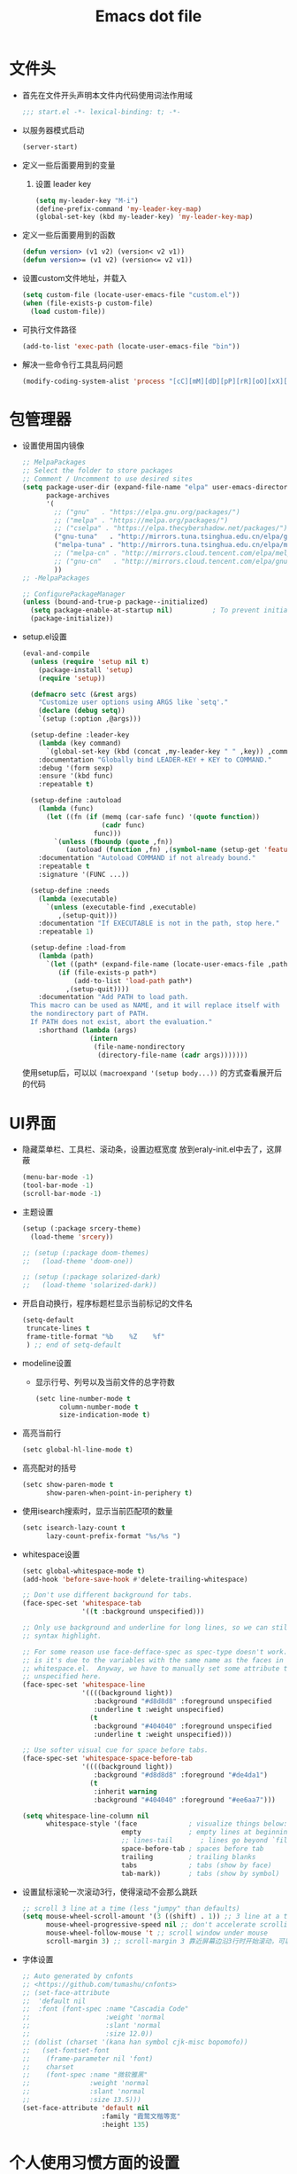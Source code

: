 #+TITLE: Emacs dot file
#+PROPERTY: header-args    :tangle yes
* 文件头
  - 首先在文件开头声明本文件内代码使用词法作用域
    #+BEGIN_SRC emacs-lisp
      ;;; start.el -*- lexical-binding: t; -*-
    #+END_SRC
  - 以服务器模式启动
    #+BEGIN_SRC emacs-lisp :tangle no
      (server-start)
    #+END_SRC
  - 定义一些后面要用到的变量
    1. 设置 leader key
       #+BEGIN_SRC emacs-lisp
         (setq my-leader-key "M-i")
         (define-prefix-command 'my-leader-key-map)
         (global-set-key (kbd my-leader-key) 'my-leader-key-map)
       #+END_SRC
  - 定义一些后面要用到的函数
    #+BEGIN_SRC emacs-lisp :tangle no
      (defun version> (v1 v2) (version< v2 v1))
      (defun version>= (v1 v2) (version<= v2 v1))
    #+END_SRC
  - 设置custom文件地址，并载入
    #+BEGIN_SRC emacs-lisp
      (setq custom-file (locate-user-emacs-file "custom.el"))
      (when (file-exists-p custom-file)
        (load custom-file))
    #+END_SRC
  - 可执行文件路径
    #+BEGIN_SRC emacs-lisp :tangle yes
      (add-to-list 'exec-path (locate-user-emacs-file "bin"))
    #+END_SRC
  - 解决一些命令行工具乱码问题
    #+BEGIN_SRC emacs-lisp
      (modify-coding-system-alist 'process "[cC][mM][dD][pP][rR][oO][xX][yY]" '(utf-8 . gbk-dos))
    #+END_SRC
* 包管理器
  - 设置使用国内镜像
    #+BEGIN_SRC emacs-lisp
      ;; MelpaPackages
      ;; Select the folder to store packages
      ;; Comment / Uncomment to use desired sites
      (setq package-user-dir (expand-file-name "elpa" user-emacs-directory)
            package-archives
            '(
              ;; ("gnu"   . "https://elpa.gnu.org/packages/")
              ;; ("melpa" . "https://melpa.org/packages/")
              ;; ("cselpa" . "https://elpa.thecybershadow.net/packages/")
              ("gnu-tuna"   . "http://mirrors.tuna.tsinghua.edu.cn/elpa/gnu/")
              ("melpa-tuna" . "http://mirrors.tuna.tsinghua.edu.cn/elpa/melpa/")
              ;; ("melpa-cn" . "http://mirrors.cloud.tencent.com/elpa/melpa/")
              ;; ("gnu-cn"   . "http://mirrors.cloud.tencent.com/elpa/gnu/")
              ))
      ;; -MelpaPackages

      ;; ConfigurePackageManager
      (unless (bound-and-true-p package--initialized)
        (setq package-enable-at-startup nil)          ; To prevent initializing twice
        (package-initialize))
    #+END_SRC
  - setup.el设置
    #+BEGIN_SRC emacs-lisp
      (eval-and-compile
        (unless (require 'setup nil t)
          (package-install 'setup)
          (require 'setup))

        (defmacro setc (&rest args)
          "Customize user options using ARGS like `setq'."
          (declare (debug setq))
          `(setup (:option ,@args)))

        (setup-define :leader-key
          (lambda (key command)
            `(global-set-key (kbd (concat ,my-leader-key " " ,key)) ,command))
          :documentation "Globally bind LEADER-KEY + KEY to COMMAND."
          :debug '(form sexp)
          :ensure '(kbd func)
          :repeatable t)

        (setup-define :autoload
          (lambda (func)
            (let ((fn (if (memq (car-safe func) '(quote function))
                          (cadr func)
                        func)))
              `(unless (fboundp (quote ,fn))
                 (autoload (function ,fn) ,(symbol-name (setup-get 'feature)) nil t))))
          :documentation "Autoload COMMAND if not already bound."
          :repeatable t
          :signature '(FUNC ...))

        (setup-define :needs
          (lambda (executable)
            `(unless (executable-find ,executable)
               ,(setup-quit)))
          :documentation "If EXECUTABLE is not in the path, stop here."
          :repeatable 1)

        (setup-define :load-from
          (lambda (path)
            `(let ((path* (expand-file-name (locate-user-emacs-file ,path))))
               (if (file-exists-p path*)
                   (add-to-list 'load-path path*)
                 ,(setup-quit))))
          :documentation "Add PATH to load path.
        This macro can be used as NAME, and it will replace itself with
        the nondirectory part of PATH.
        If PATH does not exist, abort the evaluation."
          :shorthand (lambda (args)
                       (intern
                        (file-name-nondirectory
                         (directory-file-name (cadr args)))))))
    #+END_SRC
    使用setup后，可以以 ~(macroexpand '(setup body...))~ 的方式查看展开后的代码
* UI界面
  - 隐藏菜单栏、工具栏、滚动条，设置边框宽度
    放到eraly-init.el中去了，这屏蔽
    #+BEGIN_SRC emacs-lisp :tangle no
      (menu-bar-mode -1)
      (tool-bar-mode -1)
      (scroll-bar-mode -1)
    #+END_SRC
  - 主题设置
    #+BEGIN_SRC emacs-lisp
      (setup (:package srcery-theme)
        (load-theme 'srcery))

      ;; (setup (:package doom-themes)
      ;;   (load-theme 'doom-one))

      ;; (setup (:package solarized-dark)
      ;;   (load-theme 'solarized-dark))
    #+END_SRC
  - 开启自动换行，程序标题栏显示当前标记的文件名
    #+BEGIN_SRC emacs-lisp
      (setq-default
       truncate-lines t
       frame-title-format "%b    %Z    %f"
       ) ;; end of setq-default
    #+END_SRC
  - modeline设置
    + 显示行号、列号以及当前文件的总字符数
      #+BEGIN_SRC emacs-lisp
        (setc line-number-mode t
              column-number-mode t
              size-indication-mode t)
      #+END_SRC
  - 高亮当前行
    #+BEGIN_SRC emacs-lisp
      (setc global-hl-line-mode t)
    #+END_SRC
  - 高亮配对的括号
    #+BEGIN_SRC emacs-lisp
      (setc show-paren-mode t
            show-paren-when-point-in-periphery t)
    #+END_SRC
  - 使用isearch搜索时，显示当前匹配项的数量
    #+BEGIN_SRC emacs-lisp
      (setc isearch-lazy-count t
            lazy-count-prefix-format "%s/%s ")
    #+END_SRC
  - whitespace设置
    #+BEGIN_SRC emacs-lisp
      (setc global-whitespace-mode t)
      (add-hook 'before-save-hook #'delete-trailing-whitespace)

      ;; Don't use different background for tabs.
      (face-spec-set 'whitespace-tab
                     '((t :background unspecified)))

      ;; Only use background and underline for long lines, so we can still have
      ;; syntax highlight.

      ;; For some reason use face-defface-spec as spec-type doesn't work.  My guess
      ;; is it's due to the variables with the same name as the faces in
      ;; whitespace.el.  Anyway, we have to manually set some attribute to
      ;; unspecified here.
      (face-spec-set 'whitespace-line
                     '((((background light))
                        :background "#d8d8d8" :foreground unspecified
                        :underline t :weight unspecified)
                       (t
                        :background "#404040" :foreground unspecified
                        :underline t :weight unspecified)))

      ;; Use softer visual cue for space before tabs.
      (face-spec-set 'whitespace-space-before-tab
                     '((((background light))
                        :background "#d8d8d8" :foreground "#de4da1")
                       (t
                        :inherit warning
                        :background "#404040" :foreground "#ee6aa7")))

      (setq whitespace-line-column nil
            whitespace-style '(face             ; visualize things below:
                               empty            ; empty lines at beginning/end of buffer
                               ;; lines-tail       ; lines go beyond `fill-column'
                               space-before-tab ; spaces before tab
                               trailing         ; trailing blanks
                               tabs             ; tabs (show by face)
                               tab-mark))       ; tabs (show by symbol)

    #+END_SRC
  - 设置鼠标滚轮一次滚动3行，使得滚动不会那么跳跃
    #+BEGIN_SRC emacs-lisp
      ;; scroll 3 line at a time (less "jumpy" than defaults)
      (setq mouse-wheel-scroll-amount '(3 ((shift) . 1)) ;; 3 line at a time
            mouse-wheel-progressive-speed nil ;; don't accelerate scrolling
            mouse-wheel-follow-mouse 't ;; scroll window under mouse
            scroll-margin 3) ;; scroll-margin 3 靠近屏幕边沿3行时开始滚动，可以很好的看到上下文
    #+END_SRC
  - 字体设置
    #+BEGIN_SRC emacs-lisp :tangle yes
      ;; Auto generated by cnfonts
      ;; <https://github.com/tumashu/cnfonts>
      ;; (set-face-attribute
      ;;  'default nil
      ;;  :font (font-spec :name "Cascadia Code"
      ;;                   :weight 'normal
      ;;                   :slant 'normal
      ;;                   :size 12.0))
      ;; (dolist (charset '(kana han symbol cjk-misc bopomofo))
      ;;   (set-fontset-font
      ;;    (frame-parameter nil 'font)
      ;;    charset
      ;;    (font-spec :name "微软雅黑"
      ;;               :weight 'normal
      ;;               :slant 'normal
      ;;               :size 13.5)))
      (set-face-attribute 'default nil
                          :family "霞鹜文楷等宽"
                          :height 135)
    #+END_SRC
* 个人使用习惯方面的设置
  - 粘贴时覆盖选中的region
    #+BEGIN_SRC emacs-lisp
      (setc delete-selection-mode t)
    #+END_SRC
  - 不要自动格式化代码
    #+BEGIN_SRC emacs-lisp :tangle no
      (electric-indent-mode -1)
    #+END_SRC
  - 关闭全局eldoc，只在emacs-lisp-mode中打开
    #+BEGIN_SRC emacs-lisp
      (setc global-eldoc-mode nil)
      (add-hook 'emacs-lisp-mode-hook (lambda () (eldoc-mode +1)))
    #+END_SRC
  - 括号自动补全
    #+BEGIN_SRC emacs-lisp :tangle no
      (electric-pair-mode +1)
    #+END_SRC
  - 不锁定文件
    编辑文件时emacs会自动创建一个 ==.#== 的文件，在windows系统下会导致一些奇怪的问题，这里设置为不创建这个文件
    #+BEGIN_SRC emacs-lisp
      (setq create-lockfiles nil)
    #+END_SRC
  - 需要输入yes的时候，只输入y
    #+BEGIN_SRC emacs-lisp
      (defalias 'yes-or-no-p 'y-or-n-p)
    #+END_SRC
  - 因为我平时电脑都不开声音，因此让bell可视化
    #+BEGIN_SRC emacs-lisp
      (setq visible-bell t)
    #+END_SRC
  - 使用ibuffer
    #+BEGIN_SRC emacs-lisp
      (global-set-key (kbd "C-x C-b") 'ibuffer)
    #+END_SRC
  - 使用F3查找光标当前所在位置的symbol
    #+BEGIN_SRC emacs-lisp
      (setup (:package symbol-overlay)
        (:global "C-<f3>" symbol-overlay-put
                 "<f3>" symbol-overlay-jump-next
                 "S-<f3>" symbol-overlay-jump-prev
                 "C-S-<f3>" symbol-overlay-remove-all))
    #+END_SRC
    高亮一个symbol后，光标在该symbol上时会自动进入symbol-mode，symbol-overlay-map中快捷键具体如下：
    | i | symbol-overlay-put                | 高亮或取消高亮当前symbol      |
    | n | symbol-overlay-jump-next          | 跳转到下一个位置              |
    | p | symbol-overlay-jump-prev          | 跳转到上一个位置              |
    | w | symbol-overlay-save-symbol        | 复制当前symbol                |
    | t | symbol-overlay-toggle-in-scope    | 切换高亮范围到作用域          |
    | e | symbol-overlay-echo-mark          | 撤销上一次跳转                |
    | d | symbol-overlay-jump-to-definition | 跳转到定义                    |
    | s | symbol-overlay-isearch-literally  | 切换为isearch并搜索当前symbol |
    | q | symbol-overlay-query-replace      | 查找替换当前symbol            |
    | r | symbol-overlay-rename             | 对symbol直接重命名            |
  - 在window间移动
    #+BEGIN_SRC emacs-lisp :tangle no
      (when (eq 'windows-nt system-type)
        (setq w32-lwindow-modifier 'super) ;; 设置win键为super键
        (setq w32-rwindow-modifier 'super) ;; 设置win键为super键
        (global-set-key (kbd "M-s-<left>") 'windmove-left)
        (global-set-key (kbd "M-s-<right>") 'windmove-right)
        (global-set-key (kbd "M-s-<up>") 'windmove-up)
        (global-set-key (kbd "M-s-<down>") 'windmove-down))
    #+END_SRC
  - kill-ring时，若没有选中region，则复制当前行
    #+BEGIN_SRC emacs-lisp
      (defun my-kill-ring-save (beg end &optional region)
        (interactive (list (mark) (point)
                           (prefix-numeric-value current-prefix-arg)))
        (if (region-active-p)
            (kill-ring-save beg end region)
          (progn
            (message "Copied line")
            (kill-ring-save (line-beginning-position) (line-end-position)))))

      (global-set-key [remap kill-ring-save] 'my-kill-ring-save)
    #+END_SRC
  - 剪贴板的一些设置
    #+BEGIN_SRC emacs-lisp
      (setc save-interprogram-paste-before-kill t
            kill-do-not-save-duplicates t
            mouse-yank-at-point t)
    #+END_SRC
  - 记录上次关闭前，光标在文件中的位置
    #+BEGIN_SRC emacs-lisp
      (setc save-place-mode t
            save-place-file (locate-user-emacs-file "tmp/places"))
    #+END_SRC
  - 自动读取外部文件对正在编辑的文件的修改
    #+BEGIN_SRC emacs-lisp
      (setc global-auto-revert-mode t)
    #+END_SRC
  - 单行内容过长时关闭一些mode
    有时候会打开一些文件，这些文件里的某一行特别长，而Emacs没有针对这种情况做特殊 处理，会导致整个界面卡死。这里启用so-long，当打开一个具有长行的文件时，它会自动检测并将一些可能导致严重性能的mode关闭， 如font-lock (syntax highlight)。
    #+BEGIN_SRC emacs-lisp
      (setc global-so-long-mode t)
    #+END_SRC
  - 搜索时大小写敏感
    #+BEGIN_SRC emacs-lisp
      (setq case-fold-search nil)
    #+END_SRC

* org-mode
  - 开启org-babel的sql功能
    #+BEGIN_SRC emacs-lisp
      (setup org
        (:option org-confirm-babel-evaluate nil)
        (:when-loaded
          (add-to-list 'org-babel-load-languages '(sql . t))))

      (setup ob-sql
        (:autoload org-babel-execute:sql))
    #+END_SRC
* Project
  - 使用内置的 project.el
    + 定义project-find-functions
      project-find-functions 是 project.el 中用于查找根目录的函数列表，默认只有 project-try-vc ，这里额外定义了一个 my/project-try-local 。
      该函数使用一些文件作为根目录标识，只要某个文件夹内有 pr-flags 定义的文件，都可以看作项目根目录，并且具有如下优先级顺序：
      1. .projectile ，与 .projectile
      2. 类似常用编程语言的依赖描述文件
      3. Makefile/README 文件
      #+BEGIN_SRC emacs-lisp
      (defun my/project-try-local (dir)
        "Determine if DIR is a non-Git project."
        (catch 'ret
          (let ((pr-flags '((".projectile")
                            ("go.mod" "Cargo.toml" "project.clj" "pom.xml" "package.json") ;; higher priority
                            ("Makefile" "README.org" "README.md"))))
            (dolist (current-level pr-flags)
              (dolist (f current-level)
                (when-let ((root (locate-dominating-file dir f)))
                  (throw 'ret (cons 'local root))))))))

      (setq project-find-functions '(my/project-try-local project-try-vc))
      #+END_SRC
    + 用fd来查找文件
      查找文件是非常高频的操作，可以使用 Rust 编写的 fd 来代替 find，速度更快。配置如下：
      #+BEGIN_SRC emacs-lisp
        (defun my/project-files-in-directory (dir)
          "Use `fd' to list files in DIR."
          (let* ((default-directory dir)
                 (localdir (file-local-name (expand-file-name dir)))
                 (command (format "fd -H -t f -0 . %s" localdir)))
            (project--remote-file-names
             (sort (split-string (shell-command-to-string command) "\0" t)
                   #'string<))))

        (cl-defmethod project-files ((project (head local)) &optional dirs)
          "Override `project-files' to use `fd' in local projects."
          (mapcan #'my/project-files-in-directory
                  (or dirs (list (project-root project)))))
      #+END_SRC
      通过重载 project-files ， M-x project-find-file 时就会用 fd 来搜索文件了。
    + 常用命令说明
      project.el 提供了很多命令来方便在项目中进行操作，这里列举几个常用的：
      1. project-remember-projects-under，增加项目
      2. project-forget-project，删除项目
      3. project-switch-project，切换项目
      4. project-compile，执行项目的 compile 命令
      5. project-search，在项目中搜索指定关键字
      6. project-query-replace-regexp，在项目中执行正则替换
      7. project-shell-command，执行 shell 命令
      8. project-eshell，在根目录打开 eshell
      9. project-dired，在根目录打开 dired
      10. project-find-dir，在项目指定目录打开
      11. diredproject-switch-to-buffer，切换到项目中已经打开的 buffer
    + 扩展命令
      #+BEGIN_SRC emacs-lisp :tangle no
        (defun my/project-info ()
          (interactive)
          (message "%s" (project-current t)))

        (defun my/add-dot-project ()
          (interactive)
          (let* ((root-dir (read-directory-name "Root: "))
                 (f (expand-file-name ".project" root-dir)))
            (message "Create %s..." f)
            (make-empty-file f)))

        (defun my/project-discover ()
          "Add dir under search-path to project."
          (interactive)
          (dolist (search-path '("~/code/" "~/git/"))
            (dolist (file (file-name-all-completions  "" search-path))
              (when (not (member file '("./" "../")))
                (let ((full-name (expand-file-name file search-path)))
                  (when (file-directory-p full-name)
                    (when-let ((pr (project-current nil full-name)))
                      (project-remember-project pr)
                      (message "add project %s..." pr))))))))
      #+END_SRC
  - Projectile
    #+BEGIN_SRC emacs-lisp :tangle no
      (setup (:package projectile)
        (:autoload projectile-project-root))
    #+END_SRC
* 自动补全
  - YASnippet
    YASnippet, a programming template system for Emacs. It loads YASnippet Snippets, a collection of yasnippet snippets for many languages.
    #+BEGIN_SRC emacs-lisp
      (setup (:package yasnippet)
        (:option yas-snippet-dirs (list (expand-file-name (locate-user-emacs-file "etc/snippets"))))
        (:with-mode yas-minor-mode
          (:unbind "TAB" [(tab)])
          (:hook-into prog-mode))

        ;; Created 里面用到了calendar-month-name
        (:with-feature calendar
          (:autoload calendar-month-name)))
    #+END_SRC
  - corfu
    #+BEGIN_SRC emacs-lisp
      (setup (:package corfu)
        (:option corfu-auto t ;; Enable auto completion
                 ;; corfu-separator ?_ ;; Set to orderless separator, if not using space
                 corfu-quit-at-boundary t ;; Automatically quit at word boundary
                 corfu-quit-no-match t ;; Automatically quit if there is no match
                 corfu-preview-current nil
                 corfu-echo-documentation nil
                 corfu-auto-delay 0.2
                 corfu-auto-prefix 5)
        (:bind-into corfu-map
          "C-d" corfu-info-documentation
          "C-s" corfu-info-location
          "M-SPC" corfu-insert-separator)
        (:hook-into prog-mode)

        ;; Unbind TAB with corfu-complete，to avoid the conflict with yasnippet
        (:with-map corfu-map
          (:unbind "TAB" [(tab)])))

      (setup (:package cape)
        (add-to-list 'completion-at-point-functions #'cape-dabbrev)
        (add-to-list 'completion-at-point-functions #'cape-abbrev)
        (add-to-list 'completion-at-point-functions #'cape-keyword))
    #+END_SRC
  - abbrev
    #+BEGIN_SRC emacs-lisp
      (setup dabbrev
        ;; Swap M-/ and C-M-/
        (:global "M-/" dabbrev-completion
                 "C-M-/" dabbrev-expand))
    #+END_SRC
* 文件备份
  #+BEGIN_SRC emacs-lisp
    (setq auto-save-list-file-name (locate-user-emacs-file "tmp/autosave-list")
          auto-save-file-name-transforms `((".*" ,(locate-user-emacs-file "tmp/autosaves/") t t)))

    (setq backup-by-copying t) ;; 使用复件备份方式
    (setq backup-directory-alist `((".*" . ,(locate-user-emacs-file "tmp/backups")))) ;; 设置备份路径

    ;; 设置一下备份时的版本控制，这样更加安全。
    (setq version-control     t ;; 启用版本控制，即可以备份多次
          kept-new-versions   32 ;; 保留最新的32个版本
          kept-old-versions   8 ;; 备份最原始的8个版本，即第一次编辑前的文档，和第二次编辑前的文档...
          delete-old-versions t ;; 删除中间版本
          )

    ;; 最近访问文件列表
    (setq recentf-max-saved-items 100)
    (setq recentf-save-file (locate-user-emacs-file "tmp/recentf"))
    #+END_SRC
* 搜索功能
  - 使用color-rg搜索
    #+BEGIN_SRC emacs-lisp
      (setup color-rg
        (:load-from "lisp/color-rg")
        (:option color-rg-max-column 1000)
        (:autoload color-rg-search-project
                   color-rg-read-input
                   color-rg-search-input)

        (:when-loaded
          (defun color-rg-project-root-dir ()
            (let ((dir (projectile-project-root)))
              (if dir dir
                default-directory))))

        ;; (modify-coding-system-alist 'process "rg" '(utf-8 . gbk-dos))

        (defun my-color-rg-search-in-directory ()
          (interactive)
          (let ((directory (read-directory-name "In Directory:"))
                (keyword (color-rg-read-input)))
            (color-rg-search-input keyword (expand-file-name directory))))
        (:leader-key "s f" my-color-rg-search-in-directory
                     "/" color-rg-search-project))
    #+END_SRC
  - vertico
    #+BEGIN_SRC emacs-lisp :tangle yes
      (setup (:package vertico)
        ;; Vertico
        (:option vertico-mode t
                 vertico-sort-function #'vertico-sort-alpha))
    #+END_SRC
  - consult
    #+BEGIN_SRC emacs-lisp
      (setup (:package consult)
        (:option consult-project-root-function #'projectile-project-root
                 consult-preview-key nil ;; 关闭预览
                 )
        (:global [remap switch-to-buffer] #'consult-buffer
                 [remap goto-line] #'consult-goto-line
                 "C-M-y" consult-yank-pop)
        (:leader-key "s s" consult-line
                     "s j" consult-imenu
                     "f r" consult-recent-file
                     "f d" consult-fd
                     "b b" consult-buffer)

        (:when-loaded
          (recentf-mode +1)
          (defvar consult--fd-command nil)
          (defun consult--fd-builder (input)
            (unless consult--fd-command
              (setq consult--fd-command
                    (if (eq 0 (call-process-shell-command "fdfind"))
                        "fdfind"
                      "fd")))
            (pcase-let* ((`(,arg . ,opts) (consult--command-split input))
                         (`(,re . ,hl) (funcall consult--regexp-compiler
                                                arg 'extended t)))
              (when re
                (list :command (append
                                (list consult--fd-command
                                      "--color=never" "--full-path"
                                      (consult--join-regexps re 'extended))
                                opts)
                      :highlight hl))))

          (defun consult-fd (&optional dir initial)
            (interactive "P")
            (let* ((prompt-dir (consult--directory-prompt "Fd" dir))
                   (default-directory (cdr prompt-dir)))
              (funcall #'find-file (consult--find (car prompt-dir) #'consult--fd-builder initial))))

          ;; 让fd支持gbk
          (modify-coding-system-alist 'process "fd" '(utf-8 . gb18030-dos))))
    #+END_SRC
  - 使用orderless进行过滤和排序补全选项
    #+BEGIN_SRC emacs-lisp
      ;; Optionally use the `orderless' completion style. See
      ;; `+orderless-dispatch' in the Consult wiki for an advanced Orderless style
      ;; dispatcher. Additionally enable `partial-completion' for file path
      ;; expansion. `partial-completion' is important for wildcard support.
      ;; Multiple files can be opened at once with `find-file' if you enter a
      ;; wildcard. You may also give the `initials' completion style a try.
      (setup (:package orderless)
        ;; Configure a custom style dispatcher (see the Consult wiki)
        ;; (setq orderless-style-dispatchers '(+orderless-dispatch)
        ;;       orderless-component-separator #'orderless-escapable-split-on-space)
        (:option completion-styles '(orderless basic)
                 completion-category-defaults nil
                 completion-category-overrides '((file (styles basic partial-completion)))))
    #+END_SRC
* 编程相关设置
  - 使用4个空格代替tab
    #+BEGIN_SRC emacs-lisp
    (setq-default tab-width 4 indent-tabs-mode nil)
    (add-hook 'c-mode-common-hook
              (lambda ()
                (c-set-style "stroustrup")))
    #+END_SRC
** P01
   - 由于历史原因，项目默认使用gbk编码
     #+BEGIN_SRC emacs-lisp :tangle no
       (prefer-coding-system 'chinese-gbk-dos)
     #+END_SRC
   - 使用pike-mode来编辑项目脚本，因为pike-mode隶属于cc-mode包，因此这里使用cc-mode来设置
     #+BEGIN_SRC emacs-lisp :tangle no
       (setup pike-mode
         (:file-match "/server_scripts/.+\\.[ch]$")
         (:hook (lambda ()
                    (set (make-local-variable 'imenu-generic-expression)
                         (list
                          (list nil "^\\<[^()\n]*[^[:alnum:]_:<>~]\\([[:alpha:]_][[:alnum:]_:<>~]*\\)\\([     \n]\\|\\\\\n\\)*(\\([   \n]\\|\\\\\n\\)*\\([^   \n(*][^()]*\\(([^()]*)[^()]*\\)*\\)?)\\([   \n]\\|\\\\\n\\)*[^  \n;(]" 1)))

                    ;; 关闭对多行字符串的支持。该功能严重影响性能
                    (setq c-multiline-string-start-char nil)

                    (define-key pike-mode-map [(f2)] 'p01/id-text-at-point)
                    (define-key pike-mode-map "," nil) ;; 输入“,”时不重新格式化代码
                    (define-key pike-mode-map "(" nil) ;; 输入“(”时不重新格式化代码
                    (define-key pike-mode-map ")" nil) ;; 输入“)”时不重新格式化代码
                    (define-key pike-mode-map ":" nil) ;; 输入“:”时不重新格式化代码
                    (define-key pike-mode-map ";" nil) ;; 输入“;”时不重新格式化代码
                    (define-key pike-mode-map "/" nil) ;; 输入“/”时不重新格式化代码
                    )))
     #+END_SRC
   - 使用conf-mode打开list文件
     #+BEGIN_SRC emacs-lisp :tangle no
       (setup conf-mode
         (:file-match "\\.list$"))
     #+END_SRC
  - citre
    #+BEGIN_SRC emacs-lisp :tangle no
      (setup (:package citre)
        (:option citre-enable-imenu-integration nil
                 ;; Set these if readtags/ctags is not in your path.
                 citre-readtags-program "/path/to/readtags"
                 citre-ctags-program "/path/to/ctags"

                 ;; Set this if you use project management plugin like projectile.  It's
                 ;; used for things like displaying paths relatively, see its docstring.
                 citre-project-root-function #'projectile-project-root

                 ;; Set this if you want to always use one location to create a tags file.
                 ;; citre-default-create-tags-file-location 'global-cache

                 ;; See the "Create tags file" section above to know these options
                 citre-use-project-root-when-creating-tags t

                 ;; citre-prompt-language-for-ctags-command t
                 ;; By default, when you open any file, and a tags file can be found for it,
                 ;; `citre-mode' is automatically enabled.  If you only want this to work for
                 ;; certain modes (like `prog-mode'), set it like this.
                 citre-auto-enable-citre-mode-modes '(prog-mode)

                 citre-enable-capf-integration t
                 citre-capf-optimize-for-popup t)

        ;; Bind your frequently used commands.  Alternatively, you can define them
        ;; in `citre-mode-map' so you can only use them when `citre-mode' is enabled.
        (:global "M-." citre-jump
                 "M-," citre-jump-back)
        (:leader-key
         "t j" citre-jump
         "t J" citre-jump-back
         "t u" citre-update-this-tags-file
         "t p" citre-peek))
    #+END_SRC
    ctags 命令
    #+BEGIN_SRC text :tangle no
      ctags
      -o
      %TAGFILE%
      --languages=c++
      --kinds-c++=df
      --langmap=c++:.c.h
      -h .h.c
      --fields=*
      --extras=*
      --input-encoding=GBK
      --exclude=xgs/*
      -R
    #+END_SRC
* 临时实验配置
  - embark
    #+BEGIN_SRC emacs-lisp :tangle yes
      (setup (:package marginalia)
        (require 'marginalia
        (marginalia-mode)))

      (setup (:package embark)
        (:global "C-." embark-act
                 "C-;" embark-dwim
                 "C-h B" embark-bindings ;; alternative for `describe-bindings'
                 )

        ;; Optionally replace the key help with a completing-read interface
        (setq prefix-help-command #'embark-prefix-help-command)

        ;; Hide the mode line of the Embark live/completions buffers
        (add-to-list 'display-buffer-alist
                     '("\\`\\*Embark Collect \\(Live\\|Completions\\)\\*"
                       nil
                       (window-parameters (mode-line-format . none)))))
    #+END_SRC
  - eglot
    #+BEGIN_SRC emacs-lisp :tangle yes
      (setup (:package eglot))
      ;;(add-to-list 'eglot-server-programs `(rust-mode . ("rust-analyzer" :initializationOptions (:cargo (:features "all")))))
      (setup (:package rust-mode)
        (:hook eglot-ensure))
    #+END_SRC
* 快捷键设置
  - 取消一些我不用的快捷键
    1. 禁用以下快捷键，防止误按导致emacs被关闭、隐藏
       #+BEGIN_SRC emacs-lisp
         (global-unset-key (kbd "C-x C-c"))
         (global-set-key (kbd "C-z") nil)
       #+END_SRC
    2. 取消输入法快捷键
       #+BEGIN_SRC emacs-lisp
         ;; unset the key of 'toggle-input-method'
         (global-unset-key (kbd "C-\\"))
       #+END_SRC
  - window切换
    #+BEGIN_SRC emacs-lisp
      (global-set-key [C-tab] 'other-window)
    #+END_SRC
* 性能优化
  - 使用gcmh来管理gc
    #+BEGIN_SRC emacs-lisp
      (setup gcmh
        (:package gcmh)
        (:option gcmh-mode t
                 gcmh-high-cons-threshold 16777216) ; 16mb, or 32mb, or 64mb, or *maybe* 128mb, BUT NOT 512mb
        (setf (alist-get 'gcmh-mode minor-mode-alist) '("")))
    #+END_SRC
